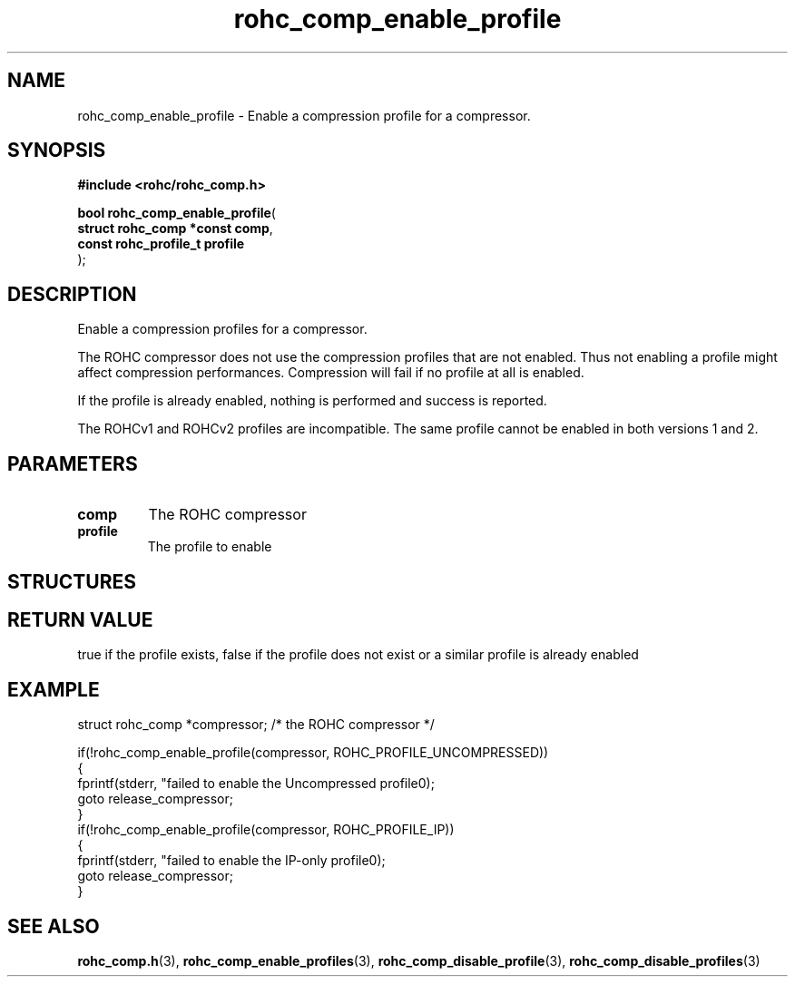 .\" File automatically generated by doxy2man0.1
.\" Generation date: mar. avr. 24 2018
.TH rohc_comp_enable_profile 3 2018-04-24 "ROHC" "ROHC library Programmer's Manual"
.SH "NAME"
rohc_comp_enable_profile \- Enable a compression profile for a compressor.
.SH SYNOPSIS
.nf
.B #include <rohc/rohc_comp.h>
.sp
\fBbool rohc_comp_enable_profile\fP(
    \fBstruct rohc_comp *const  comp\fP,
    \fBconst rohc_profile_t     profile\fP
);
.fi
.SH DESCRIPTION
.PP 
Enable a compression profiles for a compressor.
.PP 
The ROHC compressor does not use the compression profiles that are not enabled. Thus not enabling a profile might affect compression performances. Compression will fail if no profile at all is enabled.
.PP 
If the profile is already enabled, nothing is performed and success is reported.
.PP 
The ROHCv1 and ROHCv2 profiles are incompatible. The same profile cannot be enabled in both versions 1 and 2.
.SH PARAMETERS
.TP
.B comp
The ROHC compressor 
.TP
.B profile
The profile to enable 
.SH STRUCTURES
.SH RETURN VALUE
.PP
true if the profile exists, false if the profile does not exist or a similar profile is already enabled
.SH EXAMPLE
.nf
struct rohc_comp *compressor;           /* the ROHC compressor */

if(!rohc_comp_enable_profile(compressor, ROHC_PROFILE_UNCOMPRESSED))
{
        fprintf(stderr, "failed to enable the Uncompressed profile\n");
        goto release_compressor;
}
if(!rohc_comp_enable_profile(compressor, ROHC_PROFILE_IP))
{
        fprintf(stderr, "failed to enable the IP\-only profile\n");
        goto release_compressor;
}




.fi
.SH SEE ALSO
.BR rohc_comp.h (3),
.BR rohc_comp_enable_profiles (3),
.BR rohc_comp_disable_profile (3),
.BR rohc_comp_disable_profiles (3)
